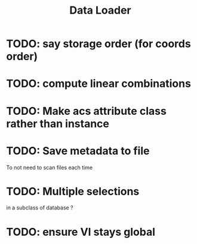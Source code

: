 #+TITLE: Data Loader

* TODO: say storage order (for coords order)
* TODO: compute linear combinations
* TODO: Make acs attribute class rather than instance
* TODO: Save metadata to file
To not need to scan files each time
* TODO: Multiple selections
in a subclass of database ?
* TODO: ensure VI stays global
